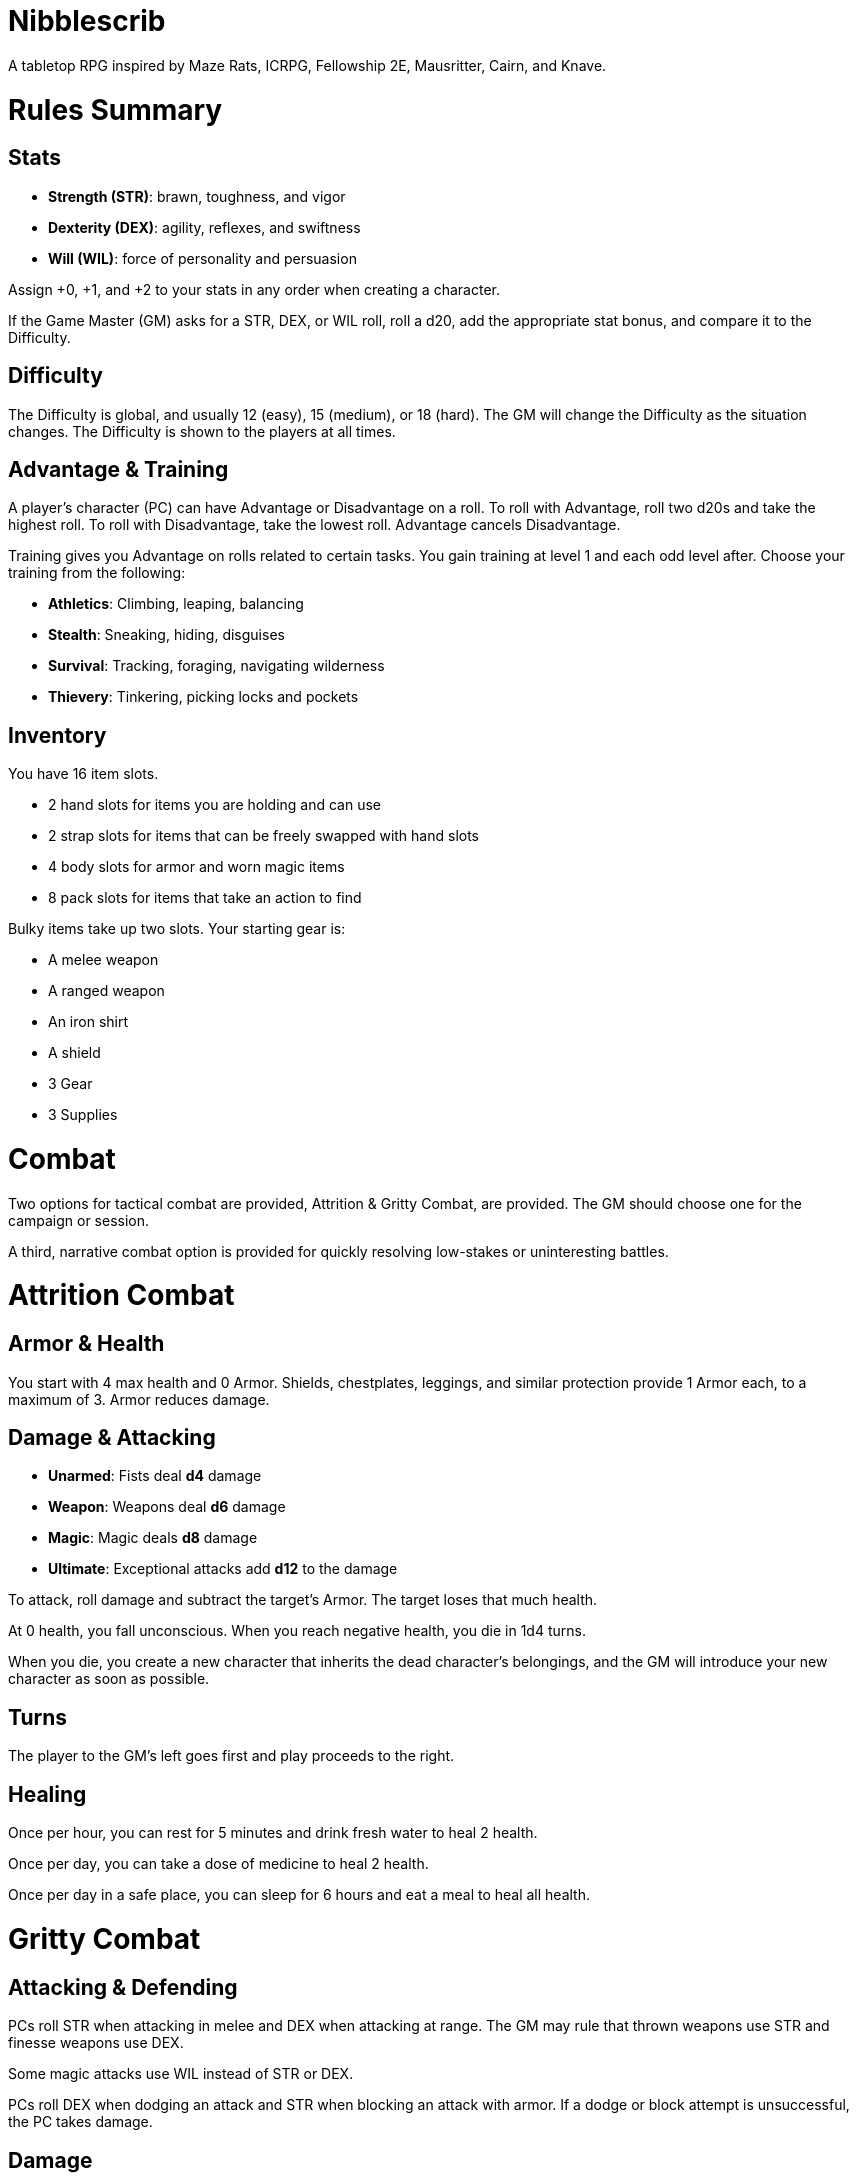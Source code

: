 = Nibblescrib

A tabletop RPG
//named after a magic card and
inspired by
Maze Rats,
ICRPG,
Fellowship 2E,
Mausritter,
Cairn,
and
Knave.

= Rules Summary

== Stats

* **Strength (STR)**: brawn, toughness, and vigor
* **Dexterity (DEX)**: agility, reflexes, and swiftness
* **Will (WIL)**: force of personality and persuasion

Assign +0, +1, and +2 to your stats in any order
when creating a character.

If the Game Master (GM) asks for a STR, DEX, or WIL roll,
roll a d20, add the appropriate stat bonus,
and compare it to the Difficulty.

== Difficulty

The Difficulty is global, and usually 12 (easy), 15 (medium), or 18 (hard).
The GM will change the Difficulty as the situation changes.
The Difficulty is shown to the players at all times.

== Advantage & Training

A player's character (PC) can have Advantage or Disadvantage on a roll.
To roll with Advantage, roll two d20s and take the highest roll.
To roll with Disadvantage, take the lowest roll.
Advantage cancels Disadvantage.

Training gives you Advantage on rolls related to certain tasks.
You gain training at level 1 and each odd level after.
Choose your training from the following:

* **Athletics**: Climbing, leaping, balancing
//* **Education**: History, religion, arcana
//* **Seafaring**: Sailing, swimming, navigation
* **Stealth**: Sneaking, hiding, disguises
* **Survival**: Tracking, foraging, navigating wilderness
* **Thievery**: Tinkering, picking locks and pockets
//* **Witchcraft**: Medicine, herbalism, alchemy

== Inventory

You have 16 item slots.

* 2 hand slots for items you are holding and can use
* 2 strap slots for items that can be freely swapped with hand slots
* 4 body slots for armor and worn magic items
* 8 pack slots for items that take an action to find

Bulky items take up two slots. 
Your starting gear is:

* A melee weapon
* A ranged weapon
* An iron shirt
* A shield
* 3 Gear
* 3 Supplies

= Combat

Two options for tactical combat are provided,
Attrition & Gritty Combat,
are provided. The GM should choose one for the campaign or session.

A third, narrative combat option is provided for quickly resolving low-stakes
or uninteresting battles.

= Attrition Combat

== Armor & Health

You start with 4 max health and 0 Armor.
Shields, chestplates, leggings, and similar protection
provide 1 Armor each, to a maximum of 3.
Armor reduces damage.

== Damage & Attacking

* **Unarmed**: Fists deal **d4** damage
* **Weapon**: Weapons deal **d6** damage
* **Magic**: Magic deals **d8** damage
* **Ultimate**: Exceptional attacks add **d12** to the damage

To attack, roll damage and subtract the target's Armor.
The target loses that much health.

At 0 health, you fall unconscious.
When you reach negative health, you die in 1d4 turns.

When you die, you create a new character that inherits the dead character's
belongings, and the GM will introduce your new character as soon as possible.

== Turns

The player to the GM's left goes first and play proceeds to the right.

== Healing

Once per hour, you can rest for 5 minutes
and drink fresh water to heal 2 health.

Once per day, you can take a dose of medicine
to heal 2 health.

Once per day in a safe place,
you can sleep for 6 hours
and eat a meal to heal all health.

= Gritty Combat

== Attacking & Defending

PCs roll STR when attacking in melee
and DEX when attacking at range.
The GM may rule that thrown weapons use STR
and finesse weapons use DEX.

Some magic attacks use WIL instead of STR or DEX.

PCs roll DEX when dodging an attack
and STR when blocking an attack with armor.
If a dodge or block attempt is unsuccessful,
the PC takes damage.

== Damage

On a hit, the target chooses a stat to take damage.
Rolls made with damaged stats have Disadvantage.
Rolls against enemies have Advantage if the target has a damaged stat.

If you take damage while all your stats are already damaged,
you fall unconscious.
If you take damage while unconscious, you die.

When you die, you create a new character that inherits the dead character's
belongings, and the GM will introduce your new character as soon as possible.

== Grit

Starting at 2nd level, you have Grit.
You can choose one Grit to take damage instead of a stat.

== Turns

Players take free-form turns.
After each player turn, one enemy takes a turn.

== Healing

Once per hour, you can rest for 5 minutes
and drink fresh water to heal one Grit.

Once per day, you can take a dose of medicine
to heal one Grit.

Once per day in a safe place,
you can sleep for 6 hours
and eat a meal to heal all Grit and one stat.

= Narrative Combat

The players describe how they contribute to the fight.
The GM asks each of them to roll STR, DEX, or WIL
depending on what they described.
Each PC takes damage from an enemy unless they beat the DC.

The player with the highest successful roll describes how the fight was won.
If no roll was a success, the GM describes the outcome of the fight.

= Character Creation

Assign +0, +1, and +2 to your stats in any order.

If the GM is using the Attrition Combat rules,
you start with 4 max health, and your starting gear provides 2 armor.

Your starting gear is:

* A melee weapon
* A ranged weapon
* An iron shirt
* A shield
* 3 Gear
* 3 Supplies

The GM may have you start with an Heirloom or Legacy.

== Progression

[cols="1,1"]
|===
| Level | Features Gained

| 2
| +1 Grit or +2 max health

| 3
| +1 to a stat bonus

| 4
| +1 Grit or +2 max health

| 5
| +1 to a stat bonus

| 6
| +1 Grit or +2 max health
|===

//= Magic
//
//= GMing
//
//== Assigning Difficulty
//
//== Optional Rules
//
//=== Critical Successes and/or Failures
//
//== Monsters
//
//== Loot





//== How to Play
//
//At its core, the game is a conversation.
//One person plays as the Game Master (GM),
//and tells the other players what's happening
//in a shared fictional world.
//The other people describe what their characters
//a.k.a. Player Characters (PCs) do in response,
//and the GM describes how thier actions impact the world.
//
//== Stats & Rolls
//
//PCs have three stats, each with an associated bonus:
//
//* **Strength (STR)** is your physical power, toughness, and vigor
//* **Dexterity (DEX)** is your physical grace, agility, and swiftness
//* **Will (WIL)** is your wits, perception, willpower, and charm
//
//When a PC is at risk or there's something on the line,
//the GM will ask the player to make a stat roll
//-- a Strength roll, a Dex roll, or a Will roll -- 
//against the Difficulty (DC).
//
//Note that it's *THE* Difficulty, not "a" Difficulty.
//Unlike some other games where every task and each stat of every monster
//has its own difficulty,
//this game has a single Difficulty that varies as the PCs' situation changes.
//The Difficulty is set by the GM.
//It is shown to the players at all times.
//
//This is done to speed up gameplay and make it easier to run the game.
//The GM doesn't have to think of a DC for every action a player takes or
//monster they might encounter.
//Instead, the GM simply thinks of a DC representing how hard or easy the
//current scenario is, and displays it in a prominent location with a post-it or a d20.
//Players can always look to see what number to roll against.
//
// //There are also some optional stats that the GM may or may not use:
// //
// //* **Attack (ATK)**: Ability to inflict harm
// //* **Armor (AMR)**: Protection against physical attacks
// //* **Health (HTH)**: Capacity for taking damage
//
//To make a stat roll,
//roll a twenty-sided die (d20) and add your stat bonus.
//A result higher than the DC is a success,
//while a result lower than or equal to it will be interpreted and explained by
//the GM.
//
//So for example, if the GM asks you to make a Strength (STR) roll and the DC is 15,
//you first roll a d20. Suppose you roll a 14. If your STR is +2,
//your total result is 16 -- higher than DC 15.
//You do the thing you set out to do. Success!
//
// //If you had instead rolled a 13 with +2 STR,
// //your result of 15 would
//
//=== Advantage & Disadvantage
//
//If a PC's circumstances give their roll Advantage,
//the player rolls two d20s and takes the higher roll before applying their modifier.
//On the other hand, a roll with Disadvantage is made by taking the lower roll.
//Advantage cancels out Disadvantage and vice versa.
//
//Rolls made with a damaged stat have Disadvantage.
//A PC can gain Advantage from their training, from being aided by another PC,
//from a tool, or from their surroundings.
//If you're not sure whether something gives you Advantage on a roll,
//ask the GM.
//
//== Combat & Attacking
//
//When the GM introduces an enemy, they will describe it in detail.
//
//When you attack an enemy, describe how and where you try to hit it.
//The GM might ask to clarify what you're trying to accomplish with your attack.
//Either way, the GM will ask you to roll Strength (if using a melee weapon)
//or Dexterity (if using a ranged weapon) to see if you hit.
//If you damage the enemy, the GM will describe what happens.
//
//When you take damage, choose a stat to apply it to.
//Rolls with that stat are made with Disadvantage until it's healed.
//Damage can be healed with a Long Rest or certain magic items.
//
//If you take damage while all your stats are already damaged,
//you fall unconscious.
//If you take damage while unconscious, you die.
//
//Starting at 2nd level, you have Grit.
//Grit can be used to ignore damage.
//When taking damage, you can mark off a Grit space instead of an ability.
//Grit is healed with a Short Rest.
//
//Enemies and monsters don't have Health or Hit Points.
//Instead, they have limbs, 
//
//Savage Worlds: Shaken > Wounded x4
//
//Blades in the Dark: Stress xN > Trauma
//
//grit > shield/armor > stat damage > hard moves (unconscious/dying)
//
//When a PC is wounded, the player chooses
//
//== Rest
//
//Short Rest (10 minutes): Use Supplies to clear your Grit of all damage.
//
//Long Rest (6 hours): Use Supplies to clear your Grit and stats of all damage.
//
//== Character Creation
//
//Add Heirloom or Legacy.
//
//Add "Gear" or "Supplies"
//
//== Progression
//
//Level | Features Gained
//=======================
//    2 | +1 grit and new training
//    3 | +1 to a stat bonus
//    4 | +1 grit and new training
//    5 | +1 to a stat bonus
//    6 | +1 grit and new training
//
//== Actions
//
//CoM
//* Convice - diplomacy
//
//**Go for the eyes**:
//When you attack a specific body part in melee,
//make a STR roll.
//If you roll greater than the enemy's Difficulty,
//you wound that body part.
//
//**Aim for the heart**:
//When you shoot at an enemy's limb or vital organ,
//make a DEX roll.
//If you roll above
//
//**???**:
//When your safety is at risk or there's something on the line,
//roll
//
//**???**:
//When you aid another player character,
//roll
//If you exceed the room difficulty,
//they gain Advantage on their roll.
//
//== Inventory
//
//Slots:
//
//* 2 hand + 2 strap + 4 body + 8 pack
//* head + neck + shoulders + waist + arm + 2x rings + feet
//* 2 armor + 2 ring + head + neck + cape + belt + shoes?
//* 3E: armor + head + eye + neck + torso + body + waist + shoulders + arm/wrist + hands + 2x rings + feet
//
//Start with 3 Gear/Supplies in your pack. 
//
//== GMing
//
//=== Difficulty & Abjudicating Rolls
//
//Tasks take Effort to achieve.
//
//The GM will assign a default DC for each room.
//Individual monsters and tasks

////

=== Monsters

GMs can increase or decrease the challenge that certain monsters present
by giving them different stats as needed,
or by making certain rolls against them hard or easy.

== Magic

spell systems
--
spell types: cantrips, spells, rituals, etc.
magic types: alchemy, artifice
all systems require a focus
wild mage: default system
godbotherers: patrons of powerful beings, prepend spell with [NAME]'s
specialist mage: lock one aspect
spellweaving: cast arbitrary spells, takes longer, other costs sometimes
--
barbarians of lemuria: cantrips, first/second/third magnitude w/ example spells
wonder & wickedness: levelless spell list
Beyond the Wall and other adventures: cantrip/spell/ritual w/ spell list
Jaws of the Six Serpents: sorcery/charms/alchemy/divination w/ effects table
mini six simpler magic system: effect lists similar to jotss effects table
* https://forum.rpg.net/index.php?threads/mini-six-simpler-magic-system.531361/
ars magicka hacked for fudge: 4 actions x 5 realms give 20 effects
* https://www.reddit.com/r/rpg/comments/36je3s/quick_easy_freeform_magic_system_for_a_single/crf1cuf/

spell types: cantrips, spells, rituals
magic types: alchemy, artifice

scroll/potion of ____: contains one spell
wand of ____: change one spell aspect into ____
spellweaver's hooks: expend spell slot to create random spell, modify 1/round

godbotherers: patrons of powerful beings, prepend spell with [NAME]'s
--
focus: holy symbol
need separate good/holy/nature tables?

== Loot

== Optional Character Creation Rules

=== Flaws and Abilities

== Optional Gameplay Rules

=== Critical Successes and/or Failures

////

